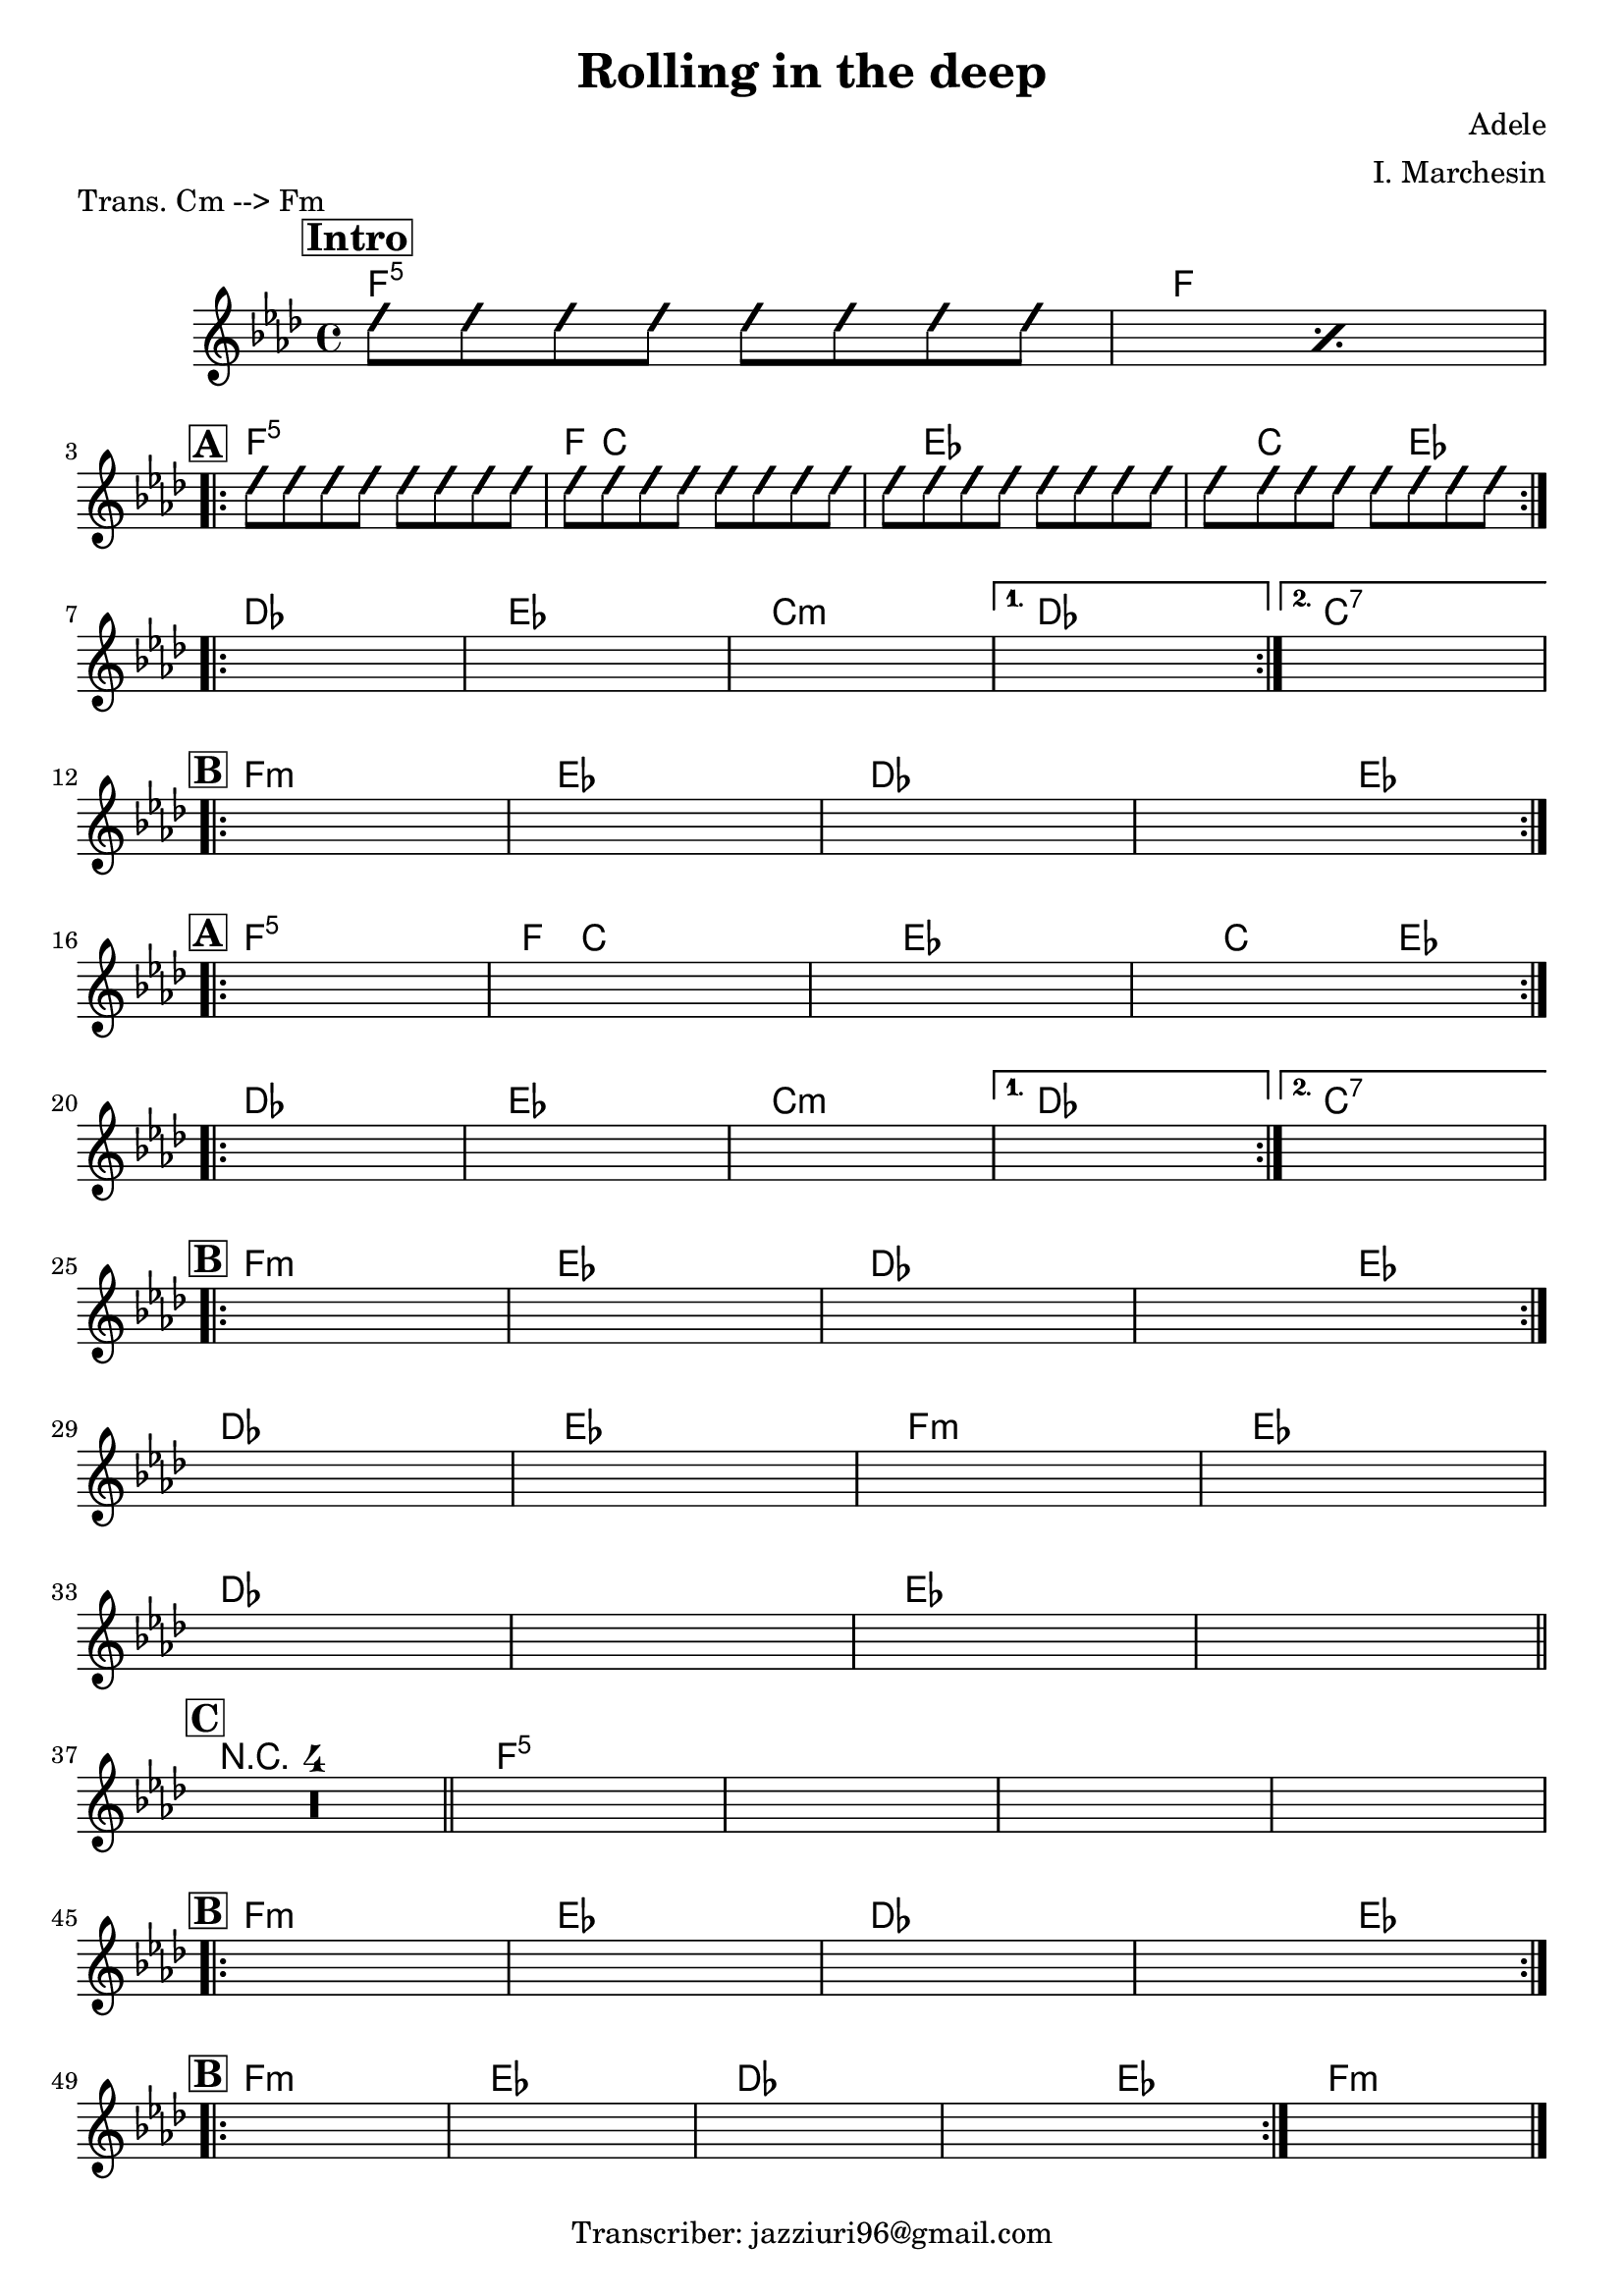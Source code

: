 \header {
  title = "Rolling in the deep"
  piece = "Trans. Cm --> Fm"
  composer = "Adele"
  arranger = "I. Marchesin"
  tagline = "Transcriber: jazziuri96@gmail.com"
}

obbligato =
\transpose c f {
\relative c' {
  \clef treble
  \key c \minor
  \time 4/4

\repeat percent 2 {
\improvisationOn
  b'8 b b b b b b b
\improvisationOff
}
\improvisationOn
  b8 b b b b b b b
  b8 b b b b b b b
  b8 b b b b b b b
  b8 b b b b b b b
\improvisationOff
  \once \hideNotes r1
  \once \hideNotes r1
  \once \hideNotes r1
  \once \hideNotes r1
  \once \hideNotes r1
  \once \hideNotes r1
  \once \hideNotes r1
  \once \hideNotes r1
  \once \hideNotes r1
  \once \hideNotes r1
  \once \hideNotes r1
  \once \hideNotes r1
  \once \hideNotes r1
  \once \hideNotes r1
  \once \hideNotes r1
  \once \hideNotes r1
  \once \hideNotes r1
  \once \hideNotes r1
  \once \hideNotes r1
  \once \hideNotes r1
  \once \hideNotes r1
  \once \hideNotes r1
  \once \hideNotes r1
  \once \hideNotes r1
  \once \hideNotes r1
  \once \hideNotes r1
  \once \hideNotes r1
  \once \hideNotes r1
  \once \hideNotes r1
  \once \hideNotes r1
  \compressMMRests { R1*4 }
  \once \hideNotes r1
  \once \hideNotes r1
  \once \hideNotes r1
  \once \hideNotes r1
  \once \hideNotes r1
  \once \hideNotes r1
  \once \hideNotes r1
  \once \hideNotes r1
  \once \hideNotes r1
  \once \hideNotes r1
  \once \hideNotes r1
  \once \hideNotes r1
  \once \hideNotes r1
}
}

armonie = 
\transpose c f {
\chordmode {

\mark \markup { \bold \box "Intro" }
  %intro
  c1:5
  c \break

  %str1
\mark \markup {\bold \box "A" }
\repeat volta 2 {
  c:5
  c8 g2.. |
  g8 bes2.. |
  bes8 g2 bes4. |
} \break

\repeat volta 2 {
  aes1
  bes
  g:m
}
\alternative {
  { aes }
  { g:7 }
} \break

  %rit
\mark \markup {\bold \box "B" }
\repeat volta 2 {
  c:m
  bes
  aes
  aes2 bes \break
}

  %str2
\mark \markup {\bold \box "A" }
\repeat volta 2 {
  c1:5
  c8 g2.. |
  g8 bes2.. |
  bes8 g2 bes4. |
} \break

  \repeat volta 2 {
  aes1
  bes
  g:m
}
\alternative {
  { aes }
  { g:7 }
} \break

  %rit
\mark \markup {\bold \box "B" }
\repeat volta 2 {
  c:m
  bes
  aes
  aes2 bes
} \break

  aes1
  bes
  c:m
  bes \break
  aes
  aes
  bes
  bes \bar "||" \break

\mark \markup {\bold \box "C" }
  \compressMMRests { R1*4 } \bar "||"
  c1:5
  c:5
  c:5
  c:5 \break

  %rit
\mark \markup {\bold \box "B" }
\repeat volta 2 {
  c:m
  bes
  aes
  aes2 bes
} \break

  %rit
\mark \markup {\bold \box "B" }
\repeat volta 2 {
  c1:m
  bes
  aes
  aes2 bes
}
  c1:m \bar "|."
}
}

\score {
  <<
    \new ChordNames {
    \set chordChanges = ##t
    \armonie
    }
    \new Staff \obbligato
  >>
  \layout {}
  \midi {}
}
